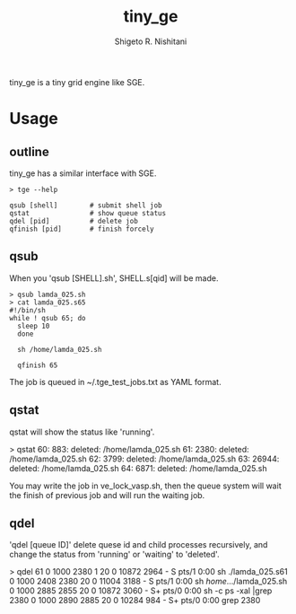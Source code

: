 #+OPTIONS: ^:{}
#+STARTUP: indent nolineimages
#+TITLE: tiny_ge
#+AUTHOR: Shigeto R. Nishitani
#+EMAIL:     (concat "shigeto_nishitani@mac.com")
#+LANGUAGE:  jp
# +OPTIONS:   H:4 toc:t num:2
#+OPTIONS:   toc:nil
#+TAG: Linux, exclusive_processing
#+TWITTER: off
# +SETUPFILE: ~/.emacs.d/org-mode/theme-readtheorg.setup

tiny_ge is a tiny grid engine like SGE.

* Usage
** outline
tiny_ge has a similar interface with SGE.
#+begin_example
> tge --help

qsub [shell]        # submit shell job
qstat               # show queue status
qdel [pid]          # delete job
qfinish [pid]       # finish forcely
#+end_example

** qsub
When you 'qsub [SHELL].sh', SHELL.s[qid] will be made.
#+begin_src shell
> qsub lamda_025.sh
> cat lamda_025.s65
#!/bin/sh
while ! qsub 65; do
  sleep 10
  done

  sh /home/lamda_025.sh

  qfinish 65
#+end_src
The job is queued in ~/.tge_test_jobs.txt as YAML format.

** qstat
qstat will show the status like 'running'.
#+begin_example shell
> qstat
   60:   883:    deleted: /home/lamda_025.sh
   61:  2380:    deleted: /home/lamda_025.sh
   62:  3799:    deleted: /home/lamda_025.sh
   63: 26944:    deleted: /home/lamda_025.sh
   64:  6871:    deleted: /home/lamda_025.sh
#+end_example

You may write the job in ve_lock_vasp.sh,
then the queue system will wait the finish of previous job
and will run the waiting job.

** qdel
'qdel [queue ID]' delete quese id and child processes recursively,
 and change the status from 'running' or 'waiting' to 'deleted'.
#+begin_example shell
> qdel 61
0  1000  2380     1  20   0  10872  2964 -      S    pts/1      0:00 sh ./lamda_025.s61
0  1000  2408  2380  20   0  11004  3188 -      S    pts/1      0:00 sh /home/.../lamda_025.sh
0  1000  2885  2855  20   0  10872  3060 -      S+   pts/0      0:00 sh -c ps -xal |grep 2380
0  1000  2890  2885  20   0  10284   984 -      S+   pts/0      0:00 grep 2380
[2380]
[2380, 2408, 2445, 2473, 2477, 2482, 2483, 2484, 2485, 2486, 2487, 2488, 2489]
"kill -9 2380"
"kill -9 2408"
"kill -9 2445"
"kill -9 2473"
"kill -9 2477"
"kill -9 2482"
"kill -9 2483"
"kill -9 2484"
"kill -9 2485"
"kill -9 2486"
"kill -9 2487"
"kill -9 2488"
"kill -9 2489"
61 is deleted from the qeueu.

#+end_example
